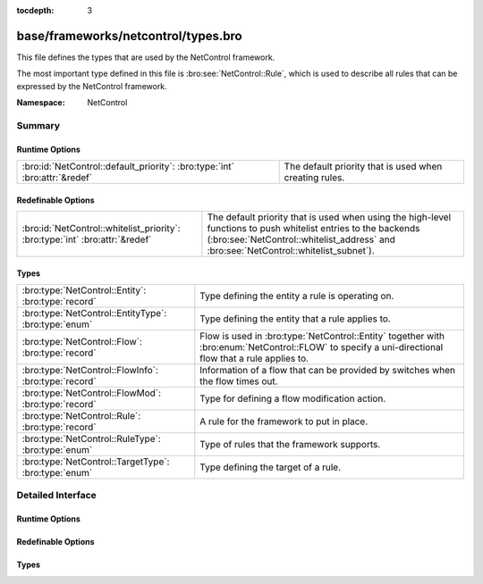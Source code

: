 :tocdepth: 3

base/frameworks/netcontrol/types.bro
====================================
.. bro:namespace:: NetControl

This file defines the types that are used by the NetControl framework.

The most important type defined in this file is :bro:see:`NetControl::Rule`,
which is used to describe all rules that can be expressed by the NetControl framework. 

:Namespace: NetControl

Summary
~~~~~~~
Runtime Options
###############
========================================================================== ======================================================
:bro:id:`NetControl::default_priority`: :bro:type:`int` :bro:attr:`&redef` The default priority that is used when creating rules.
========================================================================== ======================================================

Redefinable Options
###################
============================================================================ ====================================================================================
:bro:id:`NetControl::whitelist_priority`: :bro:type:`int` :bro:attr:`&redef` The default priority that is used when using the high-level functions to
                                                                             push whitelist entries to the backends (:bro:see:`NetControl::whitelist_address` and
                                                                             :bro:see:`NetControl::whitelist_subnet`).
============================================================================ ====================================================================================

Types
#####
==================================================== ====================================================================================================
:bro:type:`NetControl::Entity`: :bro:type:`record`   Type defining the entity a rule is operating on.
:bro:type:`NetControl::EntityType`: :bro:type:`enum` Type defining the entity that a rule applies to.
:bro:type:`NetControl::Flow`: :bro:type:`record`     Flow is used in :bro:type:`NetControl::Entity` together with :bro:enum:`NetControl::FLOW` to specify
                                                     a uni-directional flow that a rule applies to.
:bro:type:`NetControl::FlowInfo`: :bro:type:`record` Information of a flow that can be provided by switches when the flow times out.
:bro:type:`NetControl::FlowMod`: :bro:type:`record`  Type for defining a flow modification action.
:bro:type:`NetControl::Rule`: :bro:type:`record`     A rule for the framework to put in place.
:bro:type:`NetControl::RuleType`: :bro:type:`enum`   Type of rules that the framework supports.
:bro:type:`NetControl::TargetType`: :bro:type:`enum` Type defining the target of a rule.
==================================================== ====================================================================================================


Detailed Interface
~~~~~~~~~~~~~~~~~~
Runtime Options
###############
.. bro:id:: NetControl::default_priority

   :Type: :bro:type:`int`
   :Attributes: :bro:attr:`&redef`
   :Default: ``0``

   The default priority that is used when creating rules.

Redefinable Options
###################
.. bro:id:: NetControl::whitelist_priority

   :Type: :bro:type:`int`
   :Attributes: :bro:attr:`&redef`
   :Default: ``5``

   The default priority that is used when using the high-level functions to
   push whitelist entries to the backends (:bro:see:`NetControl::whitelist_address` and
   :bro:see:`NetControl::whitelist_subnet`).
   
   Note that this priority is not automatically used when manually creating rules
   that have a :bro:see:`NetControl::RuleType` of :bro:enum:`NetControl::WHITELIST`.

Types
#####
.. bro:type:: NetControl::Entity

   :Type: :bro:type:`record`

      ty: :bro:type:`NetControl::EntityType`
         Type of entity.

      conn: :bro:type:`conn_id` :bro:attr:`&optional`
         Used with :bro:enum:`NetControl::CONNECTION`.

      flow: :bro:type:`NetControl::Flow` :bro:attr:`&optional`
         Used with :bro:enum:`NetControl::FLOW`.

      ip: :bro:type:`subnet` :bro:attr:`&optional`
         Used with :bro:enum:`NetControl::ADDRESS` to specifiy a CIDR subnet.

      mac: :bro:type:`string` :bro:attr:`&optional`
         Used with :bro:enum:`NetControl::MAC`.

   Type defining the entity a rule is operating on.

.. bro:type:: NetControl::EntityType

   :Type: :bro:type:`enum`

      .. bro:enum:: NetControl::ADDRESS NetControl::EntityType

         Activity involving a specific IP address.

      .. bro:enum:: NetControl::CONNECTION NetControl::EntityType

         Activity involving all of a bi-directional connection's activity.

      .. bro:enum:: NetControl::FLOW NetControl::EntityType

         Activity involving a uni-directional flow's activity. Can contain wildcards.

      .. bro:enum:: NetControl::MAC NetControl::EntityType

         Activity involving a MAC address.

   Type defining the entity that a rule applies to.

.. bro:type:: NetControl::Flow

   :Type: :bro:type:`record`

      src_h: :bro:type:`subnet` :bro:attr:`&optional`
         The source IP address/subnet.

      src_p: :bro:type:`port` :bro:attr:`&optional`
         The source port number.

      dst_h: :bro:type:`subnet` :bro:attr:`&optional`
         The destination IP address/subnet.

      dst_p: :bro:type:`port` :bro:attr:`&optional`
         The destination port number.

      src_m: :bro:type:`string` :bro:attr:`&optional`
         The source MAC address.

      dst_m: :bro:type:`string` :bro:attr:`&optional`
         The destination MAC address.

   Flow is used in :bro:type:`NetControl::Entity` together with :bro:enum:`NetControl::FLOW` to specify
   a uni-directional flow that a rule applies to.
   
   If optional fields are not set, they are interpreted as wildcarded.

.. bro:type:: NetControl::FlowInfo

   :Type: :bro:type:`record`

      duration: :bro:type:`interval` :bro:attr:`&optional`
         Total duration of the rule.

      packet_count: :bro:type:`count` :bro:attr:`&optional`
         Number of packets exchanged over connections matched by the rule.

      byte_count: :bro:type:`count` :bro:attr:`&optional`
         Total bytes exchanged over connections matched by the rule.

   Information of a flow that can be provided by switches when the flow times out.
   Currently this is heavily influenced by the data that OpenFlow returns by default.
   That being said - their design makes sense and this is probably the data one
   can expect to be available.

.. bro:type:: NetControl::FlowMod

   :Type: :bro:type:`record`

      src_h: :bro:type:`addr` :bro:attr:`&optional`
         The source IP address.

      src_p: :bro:type:`count` :bro:attr:`&optional`
         The source port number.

      dst_h: :bro:type:`addr` :bro:attr:`&optional`
         The destination IP address.

      dst_p: :bro:type:`count` :bro:attr:`&optional`
         The destination port number.

      src_m: :bro:type:`string` :bro:attr:`&optional`
         The source MAC address.

      dst_m: :bro:type:`string` :bro:attr:`&optional`
         The destination MAC address.

      redirect_port: :bro:type:`count` :bro:attr:`&optional`

   Type for defining a flow modification action.

.. bro:type:: NetControl::Rule

   :Type: :bro:type:`record`

      ty: :bro:type:`NetControl::RuleType`
         Type of rule.

      target: :bro:type:`NetControl::TargetType`
         Where to apply rule.

      entity: :bro:type:`NetControl::Entity`
         Entity to apply rule to.

      expire: :bro:type:`interval` :bro:attr:`&optional`
         Timeout after which to expire the rule.

      priority: :bro:type:`int` :bro:attr:`&default` = :bro:see:`NetControl::default_priority` :bro:attr:`&optional`
         Priority if multiple rules match an entity (larger value is higher priority).

      location: :bro:type:`string` :bro:attr:`&optional`
         Optional string describing where/what installed the rule.

      out_port: :bro:type:`count` :bro:attr:`&optional`
         Argument for :bro:enum:`NetControl::REDIRECT` rules.

      mod: :bro:type:`NetControl::FlowMod` :bro:attr:`&optional`
         Argument for :bro:enum:`NetControl::MODIFY` rules.

      id: :bro:type:`string` :bro:attr:`&default` = ``""`` :bro:attr:`&optional`
         Internally determined unique ID for this rule. Will be set when added.

      cid: :bro:type:`count` :bro:attr:`&default` = ``0`` :bro:attr:`&optional`
         Internally determined unique numeric ID for this rule. Set when added.

      _plugin_ids: :bro:type:`set` [:bro:type:`count`] :bro:attr:`&default` = ``{  }`` :bro:attr:`&optional`
         (present if :doc:`/scripts/base/frameworks/netcontrol/main.bro` is loaded)

         Internally set to the plugins handling the rule.

      _active_plugin_ids: :bro:type:`set` [:bro:type:`count`] :bro:attr:`&default` = ``{  }`` :bro:attr:`&optional`
         (present if :doc:`/scripts/base/frameworks/netcontrol/main.bro` is loaded)

         Internally set to the plugins on which the rule is currently active.

      _no_expire_plugins: :bro:type:`set` [:bro:type:`count`] :bro:attr:`&default` = ``{  }`` :bro:attr:`&optional`
         (present if :doc:`/scripts/base/frameworks/netcontrol/main.bro` is loaded)

         Internally set to plugins where the rule should not be removed upon timeout.

      _added: :bro:type:`bool` :bro:attr:`&default` = ``F`` :bro:attr:`&optional`
         (present if :doc:`/scripts/base/frameworks/netcontrol/main.bro` is loaded)

         Track if the rule was added successfully by all responsible plugins.

   A rule for the framework to put in place. Of all rules currently in
   place, the first match will be taken, sorted by priority. All
   further rules will be ignored.

.. bro:type:: NetControl::RuleType

   :Type: :bro:type:`enum`

      .. bro:enum:: NetControl::DROP NetControl::RuleType

         Stop forwarding all packets matching the entity.
         
         No additional arguments.

      .. bro:enum:: NetControl::MODIFY NetControl::RuleType

         Modify all packets matching entity. The packets
         will be modified according to the `mod` entry of
         the rule.
         

      .. bro:enum:: NetControl::REDIRECT NetControl::RuleType

         Redirect all packets matching entity to a different switch port,
         given in the `out_port` argument of the rule.
         

      .. bro:enum:: NetControl::WHITELIST NetControl::RuleType

         Whitelists all packets of an entity, meaning no restrictions will be applied.
         While whitelisting is the default if no rule matches, this type can be
         used to override lower-priority rules that would otherwise take effect for the
         entity.

   Type of rules that the framework supports. Each type lists the extra
   :bro:type:`NetControl::Rule` fields it uses, if any.
   
   Plugins may extend this type to define their own.

.. bro:type:: NetControl::TargetType

   :Type: :bro:type:`enum`

      .. bro:enum:: NetControl::FORWARD NetControl::TargetType

      .. bro:enum:: NetControl::MONITOR NetControl::TargetType

   Type defining the target of a rule.
   
   Rules can either be applied to the forward path, affecting all network traffic, or
   on the monitor path, only affecting the traffic that is sent to Bro. The second
   is mostly used for shunting, which allows Bro to tell the networking hardware that
   it wants to no longer see traffic that it identified as benign.


